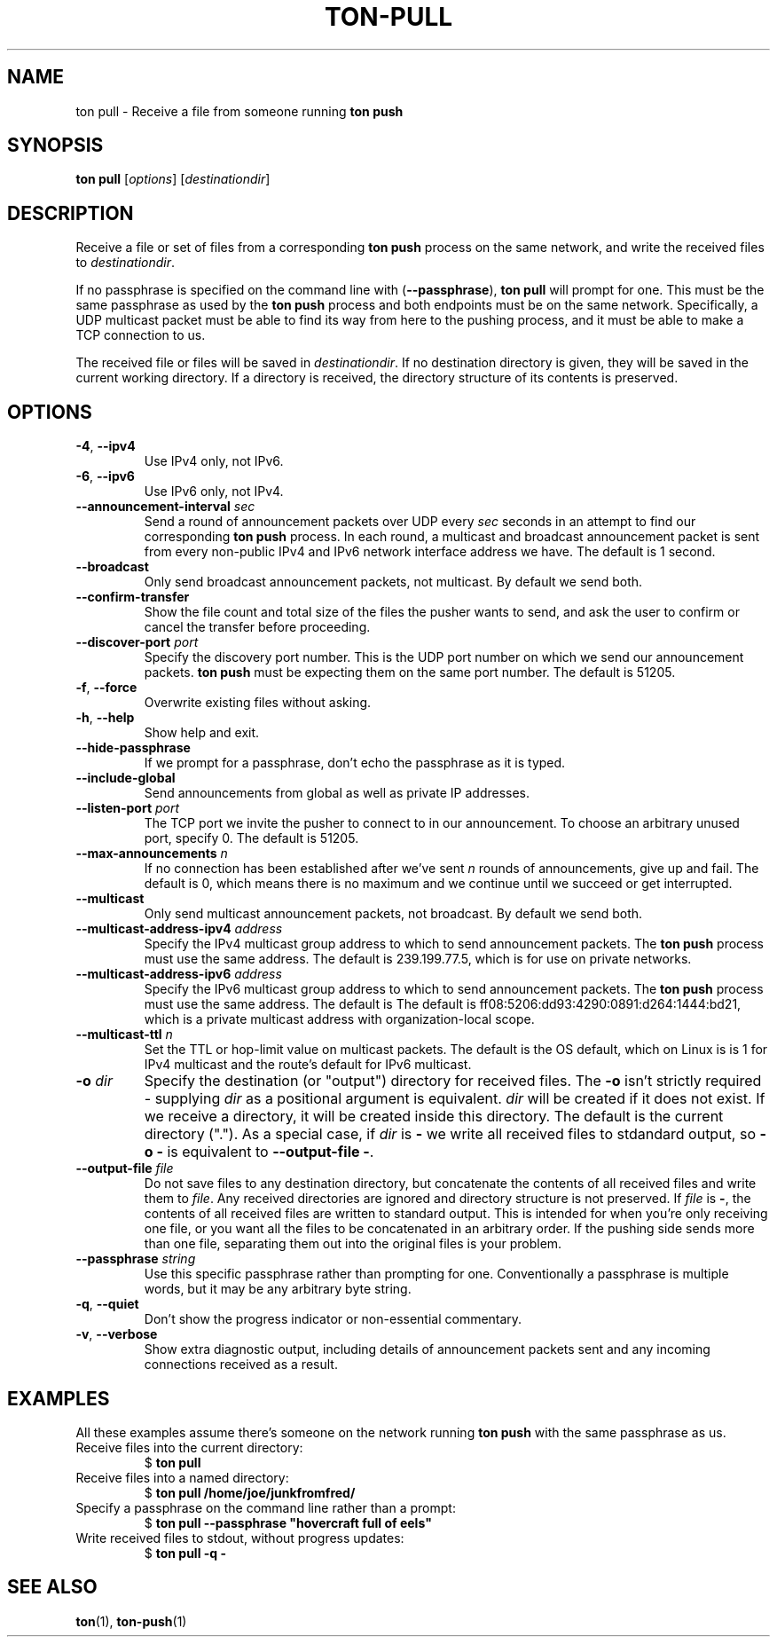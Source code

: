 .TH "TON-PULL" "1" "2022-09-26" "ton" "ton - Transfer Over Network"
.
.SH "NAME"
ton pull \- Receive a file from someone running \fBton push\fR
.
.SH "SYNOPSIS"
.nf
\fBton pull\fR [\fIoptions\fR] [\fIdestinationdir\fR]
.fi
.
.SH "DESCRIPTION"
.PP
Receive a file or set of files from a corresponding \fBton push\fR process on
the same network, and write the received files to \fIdestinationdir\fR.
.PP
If no passphrase is specified on the command line with (\fB\-\-passphrase\fR),
\fBton pull\fR will prompt for one. This must be the same passphrase as used by
the \fBton push\fR process and both endpoints must be on the same network.
Specifically, a UDP multicast packet must be able to find its way from here
to the pushing process, and it must be able to make a TCP connection to us.
.PP
The received file or files will be saved in \fIdestinationdir\fR. If no
destination directory is given, they will be saved in the current working
directory. If a directory is received, the directory structure of its contents
is preserved.
.
.SH "OPTIONS"
.IP "\fB\-4\fR, \fB\-\-ipv4\fR"
Use IPv4 only, not IPv6.
.IP "\fB\-6\fR, \fB\-\-ipv6\fR"
Use IPv6 only, not IPv4.
.IP "\fB\-\-announcement\-interval\fR \fIsec\fR"
Send a round of announcement packets over UDP every \fIsec\fR seconds in an
attempt to find our corresponding \fBton push\fR process.
In each round, a multicast and broadcast announcement packet is sent from every
non-public IPv4 and IPv6 network interface address we have. The default is 1
second.
.IP "\fB\-\-broadcast\fR"
Only send broadcast announcement packets, not multicast. By default we send
both.
.IP "\fB\-\-confirm\-transfer\fR"
Show the file count and total size of the files the pusher wants to send, and
ask the user to confirm or cancel the transfer before proceeding.
.IP "\fB\-\-discover\-port\fR \fIport\fR"
Specify the discovery port number. This is the UDP port number on which we
send our announcement packets. \fBton push\fR must be expecting them on the
same port number. The default is 51205.
.IP "\fB\-f\fR, \fB\-\-force\fR"
Overwrite existing files without asking.
.IP "\fB\-h\fR, \fB\-\-help\fR"
Show help and exit.
.IP "\fB\-\-hide\-passphrase\fR"
If we prompt for a passphrase, don't echo the passphrase as it is typed.
.IP "\fB\-\-include\-global\fR"
Send announcements from global as well as private IP addresses.
.IP "\fB\-\-listen\-port\fR \fIport\fR"
The TCP port we invite the pusher to connect to in our announcement.
To choose an arbitrary unused port, specify 0. The default is 51205.
.IP "\fB\-\-max\-announcements\fR \fIn\fR"
If no connection has been established after we've sent \fIn\fR rounds of
announcements, give up and fail. The default is 0, which means there is no
maximum and we continue until we succeed or get interrupted.
.IP "\fB\-\-multicast\fR"
Only send multicast announcement packets, not broadcast. By default we send
both.
.IP "\fB\-\-multicast-address-ipv4\fR \fIaddress\fR" 
Specify the IPv4 multicast group address to which to send announcement packets.
The \fBton push\fR process must use the same address. The default is
239.199.77.5, which is for use on private networks.
.IP "\fB\-\-multicast-address-ipv6\fR \fIaddress\fR"
Specify the IPv6 multicast group address to which to send announcement packets.
The \fBton push\fR process must use the same address. The default is
The default is ff08:5206:dd93:4290:0891:d264:1444:bd21, which is a private
multicast address with organization-local scope.
.IP "\fB\-\-multicast\-ttl\fR \fIn\fR"
Set the TTL or hop-limit value on multicast packets. The default is the OS
default, which on Linux is is 1 for IPv4 multicast and the route's default
for IPv6 multicast.
.IP "\fB\-o\fR \fIdir\fR"
Specify the destination (or "output") directory for received files. The
\fB\-o\fR isn't strictly required - supplying \fIdir\fR as a positional
argument is equivalent. \fIdir\fR will be created if it does not exist.
If we receive a directory, it will be created inside this directory.
The default is the current directory (".").
As a special case, if \fIdir\fR is \fB\-\fR we write all received files
to stdandard output, so \fB\-o \-\fR is equivalent to
\fB\-\-output\-file \-\fR.
.IP "\fB\-\-output\-file\fR \fIfile\fR"
Do not save files to any destination directory, but concatenate the contents of
all received files and write them to \fIfile\fR. Any received directories are
ignored and directory structure is not preserved.
If \fIfile\fR is \fB\-\fR, the contents of all received files are written to
standard output.
This is intended for when you're only receiving one file, or you want all the
files to be concatenated in an arbitrary order. If the pushing side sends more
than one file, separating them out into the original files is your problem.
.IP "\fB\-\-passphrase\fR \fIstring\fR"
Use this specific passphrase rather than prompting for one.
Conventionally a passphrase is multiple words, but it may be any arbitrary
byte string.
.IP "\fB\-q\fR, \fB\-\-quiet\fR"
Don't show the progress indicator or non-essential commentary.
.IP "\fB\-v\fR, \fB\-\-verbose\fR"
Show extra diagnostic output, including details of announcement packets sent
and any incoming connections received as a result.
.
.SH "EXAMPLES"
.PP
All these examples assume there's someone on the network running \fBton push\fR
with the same passphrase as us.
.
.IP "Receive files into the current directory:"
.nf
$ \fBton pull\fR
.fi
.IP "Receive files into a named directory:"
.nf
$ \fBton pull /home/joe/junkfromfred/\fR
.fi
.IP "Specify a passphrase on the command line rather than a prompt:"
.nf
$ \fBton pull --passphrase "hovercraft full of eels"\fR
.fi
.IP "Write received files to stdout, without progress updates:"
.nf
$ \fBton pull -q -\fR
.fi
.SH "SEE ALSO"
\fBton\fR(1), \fBton-push\fR(1)

